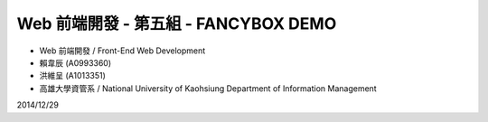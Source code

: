 Web 前端開發 - 第五組 - FANCYBOX DEMO
========================

- Web 前端開發 / Front-End Web Development
- 賴韋辰 (A0993360)
- 洪維呈 (A1013351)
- 高雄大學資管系 / National University of Kaohsiung Department of Information Management

2014/12/29